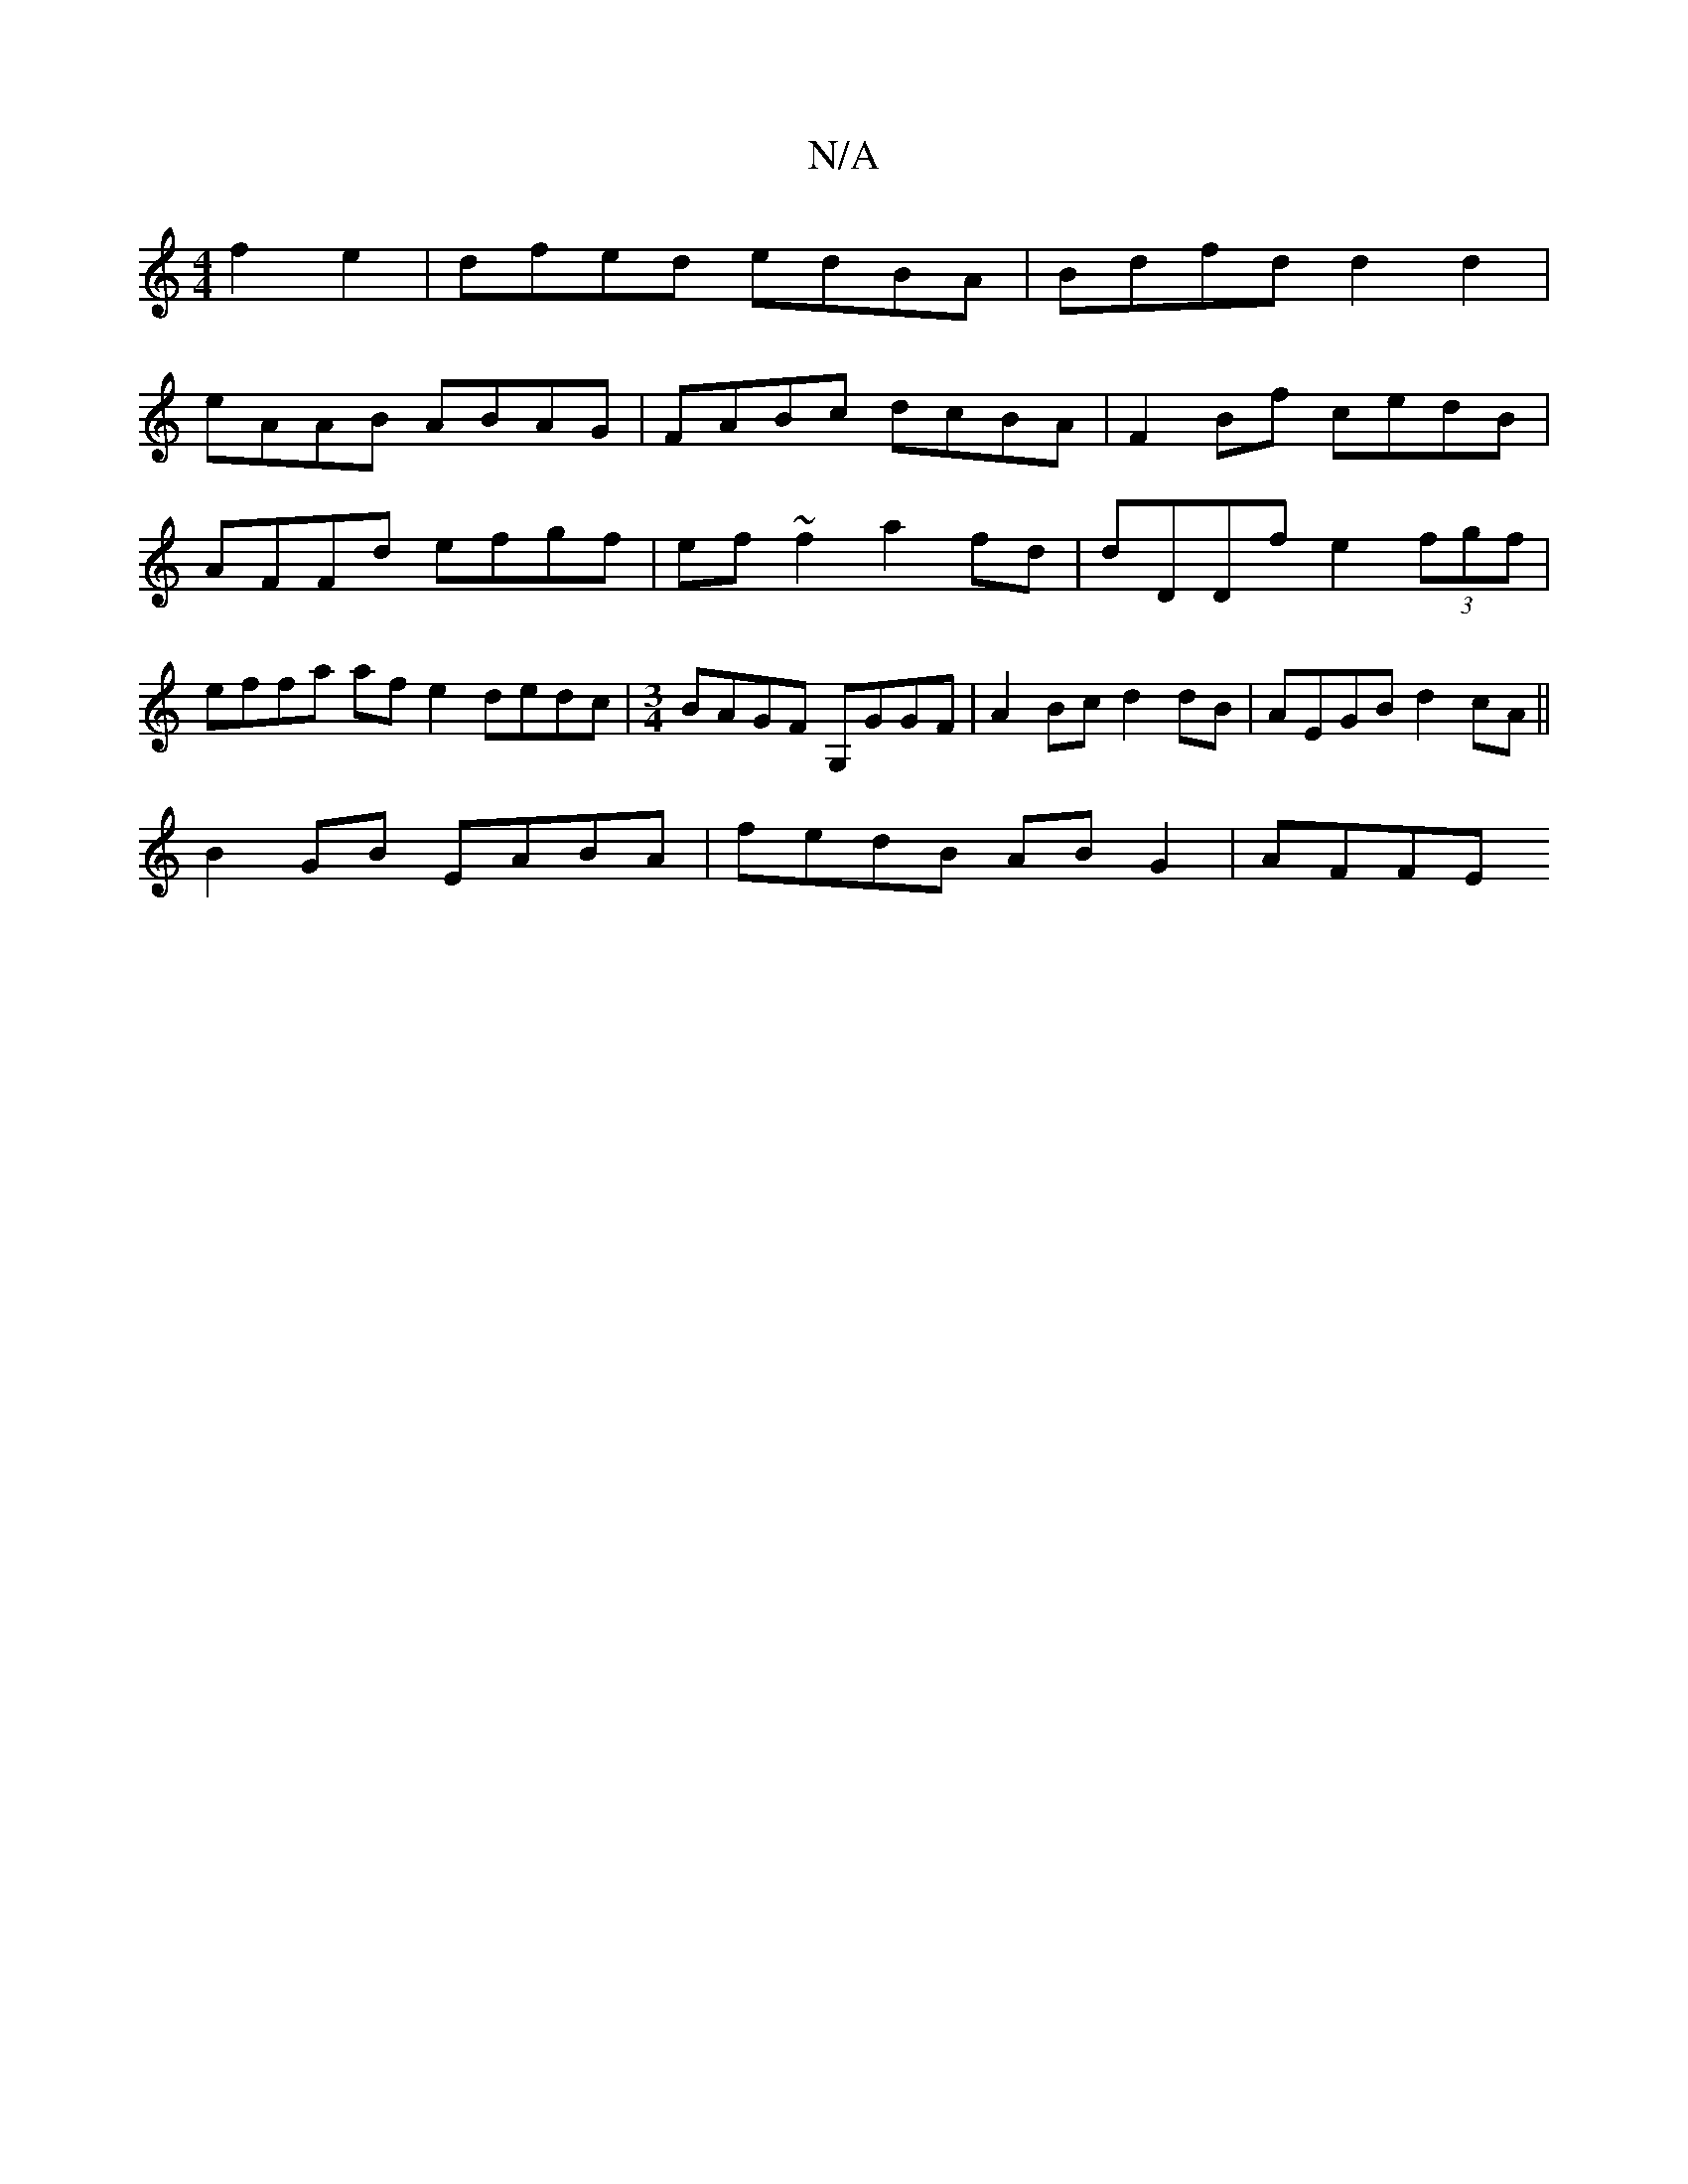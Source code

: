 X:1
T:N/A
M:4/4
R:N/A
K:Cmajor
 f2 e2 | dfed edBA | Bdfd d2 d2 |
eAAB ABAG | FABc dcBA | F2 Bf cedB |AFFd efgf | ef~f2 a2fd | dDDf e2(3fgf | effa afe2 dedc |[M:3/4] BAGF G,GGF | A2Bc d2 dB | AEGB d2cA||
B2GB EABA | fedB ABG2 |AFFE 